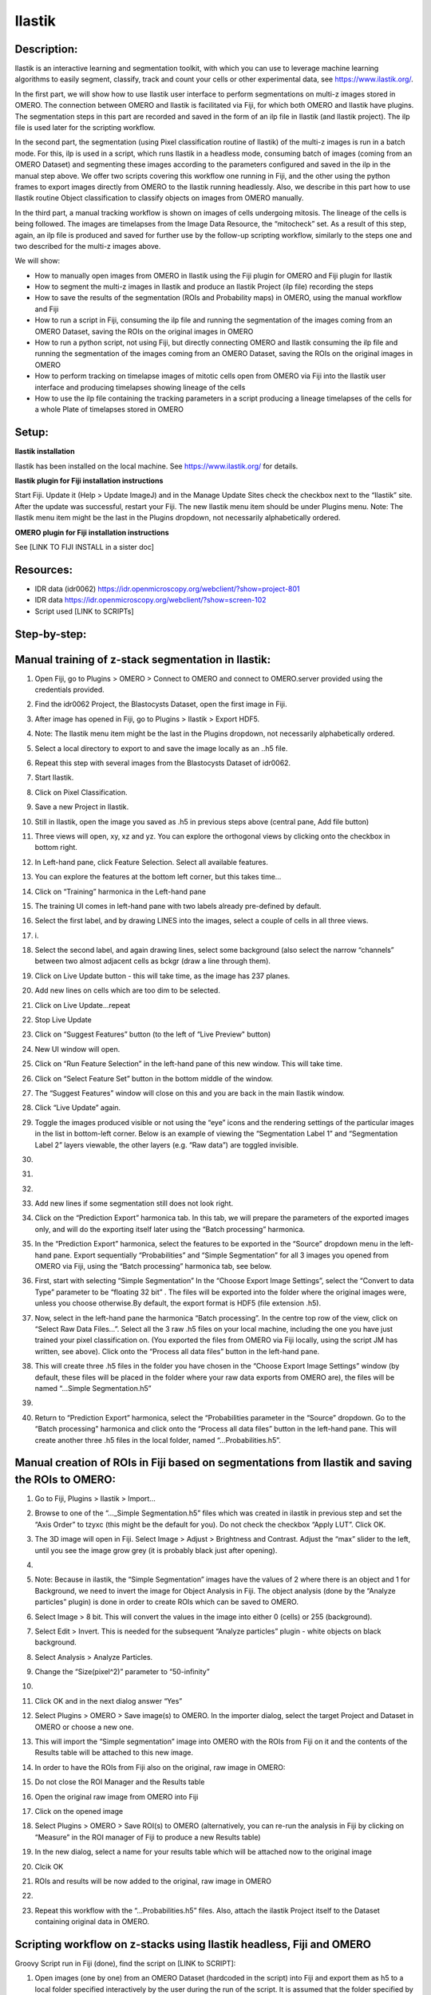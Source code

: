 **Ilastik**
===========

Description:
------------

Ilastik is an interactive learning and segmentation toolkit, with which
you can use to leverage machine learning algorithms to easily segment,
classify, track and count your cells or other experimental data,
see \ https://www.ilastik.org/\ .

In the first part, we will show how to use Ilastik user interface to
perform segmentations on multi-z images stored in OMERO. The connection
between OMERO and Ilastik is facilitated via Fiji, for which both OMERO
and Ilastik have plugins. The segmentation steps in this part are
recorded and saved in the form of an ilp file in Ilastik (and Ilastik
project). The ilp file is used later for the scripting workflow.

In the second part, the segmentation (using Pixel classification routine
of Ilastik) of the multi-z images is run in a batch mode. For this, ilp
is used in a script, which runs Ilastik in a headless mode, consuming
batch of images (coming from an OMERO Dataset) and segmenting these
images according to the parameters configured and saved in the ilp in
the manual step above. We offer two scripts covering this workflow one
running in Fiji, and the other using the python frames to export images
directly from OMERO to the Ilastik running headlessly. Also, we describe
in this part how to use Ilastik routine Object classification to
classify objects on images from OMERO manually.

In the third part, a manual tracking workflow is shown on images of
cells undergoing mitosis. The lineage of the cells is being followed.
The images are timelapses from the Image Data Resource, the “mitocheck”
set. As a result of this step, again, an ilp file is produced and saved
for further use by the follow-up scripting workflow, similarly to the
steps one and two described for the multi-z images above.

We will show:

-  How to manually open images from OMERO in Ilastik using the Fiji plugin for OMERO and Fiji plugin for Ilastik

-  How to segment the multi-z images in Ilastik and produce an Ilastik Project (ilp file) recording the steps

-  How to save the results of the segmentation (ROIs and Probability maps) in OMERO, using the manual workflow and Fiji

-  How to run a script in Fiji, consuming the ilp file and running the segmentation of the images coming from an OMERO Dataset, saving the ROIs on the original images in OMERO

-  How to run a python script, not using Fiji, but directly connecting OMERO and Ilastik consuming the ilp file and running the segmentation of the images coming from an OMERO Dataset, saving the ROIs on the original images in OMERO

-  How to perform tracking on timelapse images of mitotic cells open from OMERO via Fiji into the Ilastik user interface and producing timelapses showing lineage of the cells

-  How to use the ilp file containing the tracking parameters in a script producing a lineage timelapses of the cells for a whole Plate of timelapses stored in OMERO

Setup:
------

**Ilastik installation**

Ilastik has been installed on the local machine. See \ https://www.ilastik.org/\  for details.

**Ilastik plugin for Fiji installation instructions**

Start Fiji. Update it (Help > Update ImageJ) and in the Manage Update
Sites check the checkbox next to the “Ilastik” site.
After the update was successful, restart your Fiji. The new Ilastik menu
item should be under Plugins menu.
Note: The Ilastik menu item might be the last in the Plugins dropdown,
not necessarily alphabetically ordered.

**OMERO plugin for Fiji installation instructions**

See [LINK TO FIJI INSTALL in a sister doc]

**Resources:**
--------------

-  IDR data (idr0062) \ https://idr.openmicroscopy.org/webclient/?show=project-801

-  IDR data \ https://idr.openmicroscopy.org/webclient/?show=screen-102

-  Script used [LINK to SCRIPTs]

**Step-by-step:**
-----------------

Manual training of z-stack segmentation in Ilastik:
---------------------------------------------------

1.  Open Fiji, go to Plugins > OMERO > Connect to OMERO and connect to OMERO.server provided using the credentials provided.

2.  Find the idr0062 Project, the Blastocysts Dataset, open the first image in Fiji.

3.  After image has opened in Fiji, go to Plugins > Ilastik > Export HDF5.

4.  Note: The Ilastik menu item might be the last in the Plugins dropdown, not necessarily alphabetically ordered.

5.  Select a local directory to export to and save the image locally as an ..h5 file.

6.  Repeat this step with several images from the Blastocysts Dataset of idr0062.

7.  Start Ilastik.

8.  Click on Pixel Classification.

9.  Save a new Project in Ilastik.

10. Still in Ilastik, open the image you saved as .h5 in previous steps above (central pane, Add file button)

11. Three views will open, xy, xz and yz. You can explore the orthogonal views by clicking onto the checkbox in bottom right.

12. In Left-hand pane, click Feature Selection. Select all available features.

13. You can explore the features at the bottom left corner, but this takes time…

14. Click on “Training” harmonica in the Left-hand pane

15. The training UI comes in left-hand pane with two labels already pre-defined by default.

    .. image:: images/ilastik1.png

16. Select the first label, and by drawing LINES into the images, select a couple of cells in all three views.

17. i\ |image1a|\ .\ |image2a|\ |image3a|

18. Select the second label, and again drawing lines, select some background (also select the narrow “channels” between two almost adjacent cells as bckgr (draw a line through them).

19. Click on Live Update button - this will take time, as the image has 237 planes.

20. Add new lines on cells which are too dim to be selected.

21. Click on Live Update…repeat

22. Stop Live Update

23. Click on “Suggest Features” button (to the left of “Live Preview" button)

24. New UI window will open.

25. Click on “Run Feature Selection” in the left-hand pane of this new window. This will take time.

26. Click on “Select Feature Set” button in the bottom middle of the window.

27. The “Suggest Features” window will close on this and you are back in the main Ilastik window.

28. Click “Live Update” again.

29. Toggle the images produced visible or not using the “eye” icons and the rendering settings of the particular images in the list in bottom-left corner. Below is an example of viewing the “Segmentation Label 1” and “Segmentation Label 2” layers viewable, the other layers (e.g. “Raw data”) are toggled invisible.

30.     .. image:: images/ilastik5.png

31.     .. image:: images/ilastik6.png

32. 

33. Add new lines if some segmentation still does not look right.

34. Click on the “Prediction Export” harmonica tab. In this tab, we will prepare the parameters of the exported images only, and will do the exporting itself later using the “Batch processing” harmonica.

35. In the “Prediction Export” harmonica, select the features to be exported in the “Source” dropdown menu in the left-hand pane. Export sequentially “Probabilities” and “Simple Segmentation” for all 3 images you opened from OMERO via Fiji, using the “Batch processing” harmonica tab, see below.

36. First, start with selecting “Simple Segmentation” In the “Choose Export Image Settings”, select the “Convert to data Type” parameter to be “floating 32 bit” \ |image6a|\ . The files will be exported into the folder where the original images were, unless you choose otherwise.By default, the export format is HDF5 (file extension .h5).

37. Now, select in the left-hand pane the harmonica “Batch processing”. In the centre top row of the view, click on “Select Raw Data Files…”. Select all the 3 raw .h5 files on your local machine, including the one you have just trained your pixel classification on. (You exported the files from OMERO via Fiji locally, using the script JM has written, see above). Click onto the “Process all data files” button in the left-hand pane.

38. This will create three .h5 files in the folder you have chosen in the “Choose Export Image Settings” window (by default, these files will be placed in the folder where your raw data exports from OMERO are), the files will be named “...Simple Segmentation.h5”

39. 

40. Return to “Prediction Export” harmonica, select the “Probabilities parameter in the “Source” dropdown. Go to the “Batch processing" harmonica and click onto the “Process all data files” button in the left-hand pane. This will create another three .h5 files in the local folder, named “...Probabilities.h5”.

Manual creation of ROIs in Fiji based on segmentations from Ilastik and saving the ROIs to OMERO:
-------------------------------------------------------------------------------------------------

1.  Go to Fiji, Plugins > Ilastik > Import…

2.  Browse to one of the “..._Simple Segmentation.h5” files which was created in ilastik in previous step and set the “Axis Order” to tzyxc (this might be the default for you). Do not check the checkbox “Apply LUT”. Click OK.

3.  The 3D image will open in Fiji. Select Image > Adjust > Brightness and Contrast. Adjust the “max” slider to the left, until you see the image grow grey (it is probably black just after opening).

4.  .. image:: images/ilastik9.png

5.  Note: Because in ilastik, the “Simple Segmentation” images have the values of 2 where there is an object and 1 for Background, we need to invert the image for Object Analysis in Fiji. The object analysis (done by the “Analyze particles” plugin) is done in order to create ROIs which can be saved to OMERO.

6.  Select Image > 8 bit. This will convert the values in the image into either 0 (cells) or 255 (background).

7.  Select Edit > Invert. This is needed for the subsequent “Analyze particles” plugin - white objects on black background.

8.  Select Analysis > Analyze Particles.

9.  Change the “Size(pixel^2)” parameter to “50-infinity”

10. .. image:: images/ilastik10.png

11. Click OK and in the next dialog answer “Yes”

12. Select Plugins > OMERO > Save image(s) to OMERO. In the importer dialog, select the target Project and Dataset in OMERO or choose a new one.

13. This will import the “Simple segmentation” image into OMERO with the ROIs from Fiji on it and the contents of the Results table will be attached to this new image.

14. In order to have the ROIs from Fiji also on the original, raw image in OMERO:

15. Do not close the ROI Manager and the Results table

16. Open the original raw image from OMERO into Fiji

17. Click on the opened image

18. Select Plugins > OMERO > Save ROI(s) to OMERO (alternatively, you can re-run the analysis in Fiji by clicking on “Measure” in the ROI manager of Fiji to produce a new Results table)

19. In the new dialog, select a name for your results table which will be attached now to the original image

20. Clcik OK

21. ROIs and results will be now added to the original, raw image in OMERO

22. .. image:: images/ilastik11.png

23. Repeat this workflow with the “...Probabilities.h5” files. Also, attach the ilastik Project itself to the Dataset containing original data in OMERO.

Scripting workflow on z-stacks using Ilastik headless, Fiji and OMERO
---------------------------------------------------------------------

Groovy Script run in Fiji (done), find the script on [LINK to SCRIPT]:

1. Open images (one by one) from an OMERO Dataset (hardcoded in the script) into Fiji and export them as h5 to a local folder specified interactively by the user during the run of the script. It is assumed that the folder specified by the user contains the ilastik Project prepared beforehand (see next step below). The export is facilitated by the ilastik plugin for Fiji.

2. Start headless ilastik, using the “Pixel classification:” module (done by the script from Fiji, using the ilastik plugin for Fiji). The script feeds into the “Pixel classification” ilastik module an ilastik Project (ilp file created previously manually using the workflow above), and also the raw h5 image which the script just exported to the local machine from Fjii.

3. The headless ilastik “Pixel classification” module produces “Probabilities” map - this map is immediately opened into Fiji (again going via the ilastik plugin for Fiji).

4. In Fiji, the Analyze Particles plugin is run on the “Probabilities" map to produce ROIs. Once the ROIs are produced, they are saved to OMERO onto the original raw image which was opened by the script at step 1.  above.

Scripting workflow on z-stacks using Ilastik headless, python and OMERO
-----------------------------------------------------------------------

Similar script, but not using Fiji, was prepared. The script performs
the same steps as the Fiji script above, but using python arrays. The
advantage of this approach is the ease of use and speed, as one client
side software component (Fiji) is not used. [LINK TO PYTHON SCRIPT on
idr0062 dataset]

Manual workflow of Object classification on z-stacks in Ilastik
---------------------------------------------------------------

1.  Start ilastik, choose the “Object classification with Prediction maps” option and create a new Project and save it.

2.  Select in the “Raw data” tab the raw image stored locally and in the “Prediction maps” tab the prediction map which you saved from the “Pixel classification” module for this image previously.

3.  Click on “Threshold and Size filter” harmonica in the left-hand pane. This step discerns the objects form background by means of thresholding (note that the “Prediction maps” values are between 0 and 1, where 1 is 100% probability that the pixel is a cell, 0 is a 100% probability that the pixel is backgr.) The other parameter to specify the object except threshold in this tab is size of the object.

4.  Threshold is 0.5 (if the probability of a pixel is higher than 0.5, then it is deemed to be a cell). |image10a|

5.  Change Size to minimum 50. |image11a|\ .

6.  Leave the rest of the parameters at default and click Apply

7.  A new image will be added to the stack at bottom left called “Final output”. The objects are displayed on it in color coding. Again, you can toggle the images visible and change intensities in bottom left corner.

8.  Click on “Object Feature Selection” harmonica and click on the button “Select Features”.

9.  In the new window, click on “All excl. Location” button to select almost all features.

10. Click on the “Label classes” harmonica, click on the yellow label (Label 1) |image12a|\ and select all the cells in all 3 orthogonal views images.

11. .. image:: images/ilastik15.png

12. Click on “Object information export” harmonica.

13. Changing the “Source” dropdown menu, export sequentially “Object Predictions” and “Object Probabilities”.

14. Click on “Configure Feature Table Export” button in the left-hand pane and configure the location of the exported Also, changing the export format of the table in the “Format” dropdown menu, export sequentially the table as HDF as well as CSV format.\ |image14a|

15. In the “Features” harmonica, click the “All” button to export all features.

16. Click OK.

17. Back in the main ilastik interface, click “Export All” (repeat as necessary to export all formats of the images and the 2 formats of the export table).

18. Save the Project.

19. Import the CSV to OMERO, as well as the Probabilities.

20. Make an OMERO.table out of the CSV and attach it on the Project in OMERO. This can be done using populate_metadata.py plugin or from scratch using the extended groovy script from Fiji.

21. Show everything in OMERO.parade…

Manual workflow of tracking of mitosis in Ilastik
-------------------------------------------------

1. Use the steps above to do Pixel classification - open Ilastik, create a new Pixel classification project, feeding in the raw data in h5 form. The data come from \ https://www.ilastik.org/download.html\ , more concretely the “Mitocheck 2D+t” download \ http://data.ilastik.org/mitocheck.zip\ . Download, unzip and feed the h5 file which has not the “export” in its name into this step (Pixel classification).

2. Follow the steps of Pixel classification as described above in the idr0062 workflow - you will have to

   a. Adjust the parameters, saving the new project as “mitocheck-pixel-class.ilp”

   b. Export “Probabilities”, which can be exported as “mitocheck_94570_2D+t_01-53_Probabilities.h5”

   c. Close and reopen Ilastik. Open the projec “conservationTracking.ilp” from the folder you downloaded from the Ilastik site. In the “Raw data”, tab of “Input data” make sure the raw data are pointing to where you have your “mitocheck_94570_2D+t_01-53.h5” file locally. Further, in the “Prediction maps” tab of “Input data”, exchange the file there by right-clicking on it and selecting the “Replace with file” and replace this file with the “mitocheck_94570_2D+t_01-53_Probabilities.h5” which you exported from the Pixel classification workflow (see ad b. above)

   d. Run through the tabs in the LHP, making sure that when Thresholding, you swap the blue and yellow objects (my Pixel class. produced a probabilities map which is swapped in the sense objects vs bckgr coloring). Also, you have to manually select the cells which are dividing and not dividing in the corresponding tabs in LHP in quite a few timeframes, see \ https://www.ilastik.org/documentation/tracking/tracking#3-division-and-object-count-classifiers\  for how to do it.

   e. Further, you have to discern false detections, and 1 object and 2 object blobs manually on quite a few frames, the LHP harmonice is called Object Count classification, as described in \ https://www.ilastik.org/documentation/tracking/tracking#3-division-and-object-count-classifiers\ , second part.

   f. Once done, in the Tracking tab in left-hand paneHP, click on “Track !” button, making sure you did not change any params inadvertently. This will take a while.

   g. Select the “Tracking Results Export” tab in LHP and define your export target dir, then export in a row
         1. “mitocheck_94570_2D+t_01-53_Object-Identities.h5”,
         2. “mitocheck_94570_2D+t_01-53_Tracking-Result.h5”,
         3. “mitocheck_94570_2D+t_01-53_Merger-Result.h5” and
         4. “mitocheck_94570_2D+t_01-53_CSV-Table.h5.csv”

      These are 3 timelapses and one CSV with the tracking results.

   h. Save the Project as “mitocheck-tracking-serious.ilp”. This is the main starting point for the automatic pipeline from OMERO. The pipeline is

      i. “mitocheck-pixel-class.ilp” which

         1. consumes the “mitocheck_94570_2D+t_01-53.h5”
         2. produces the “mitocheck_94570_2D+t_01-53_Probabilities.h5”

 
      ii. “Mitocheck-tracking-serious.ilp” which

         1. consumes 
            
            “mitocheck_94570_2D+t_01-53.h5”
            “mitocheck_94570_2D+t_01-53_Probabilities.h5”

         
         2. produces the outputs
            
            “mitocheck_94570_2D+t_01-53_Object-Identities.h5”
            “mitocheck_94570_2D+t_01-53_Tracking-Result.h5”
            “mitocheck_94570_2D+t_01-53_Merger-Result.h5”
            “mitocheck_94570_2D+t_01-53_CSV-Table.h5.csv”

Scripting workflow of tracking of mitosis in Ilastik
----------------------------------------------------

The automated pipeline using a python script was produced for the
tracking workflow, see [LINK to MITOCHECK PYTHON SCRIPT]

.. |image0| image:: media/image5.png
   :width: 1.5in
   :height: 1.34375in
.. |image1a| image:: images/ilastik2.png
   :width: 1.54618in
   :height: 1.55361in
.. |image2a| image:: images/ilastik3.png
   :width: 1.88837in
   :height: 1.38282in
.. |image3a| image:: images/ilastik4.png
   :width: 1.82292in
   :height: 1.71354in
.. |image4| image:: media/image8.png
   :width: 3.32292in
   :height: 1.95833in
.. |image5| image:: media/image12.png
   :width: 5.40104in
   :height: 4.94396in
.. |image6a| image:: images/ilastik7.png
   :width: 3.36458in
   :height: 0.35417in
.. |image7| image:: media/image6.png
   :width: 4.53125in
   :height: 3.51042in
.. |image8| image:: media/image13.png
   :width: 3.29167in
   :height: 3.03125in
.. |image9| image:: media/image15.png
   :width: 4.39063in
   :height: 4.3273in
.. |image10a| image:: images/ilastik12.png
   :width: 2.94792in
   :height: 0.375in
.. |image11a| image:: images/ilastik13.png
   :width: 2.91667in
   :height: 0.38542in
.. |image12a| image:: images/ilastik14.png
   :width: 1.11458in
   :height: 0.34375in
.. |image13| image:: media/image14.png
   :width: 5.66146in
   :height: 4.01927in
.. |image14a| image:: images/ilastik16.png
   :width: 5.04167in
   :height: 0.32292in
